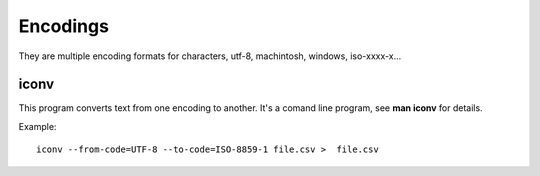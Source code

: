 Encodings
=========

They are multiple encoding formats for characters, utf-8, machintosh, windows, iso-xxxx-x...

iconv
-----

This program converts text from one encoding to another. It's a comand line program, see **man iconv** for details.

Example::

	 iconv --from-code=UTF-8 --to-code=ISO-8859-1 file.csv >  file.csv
